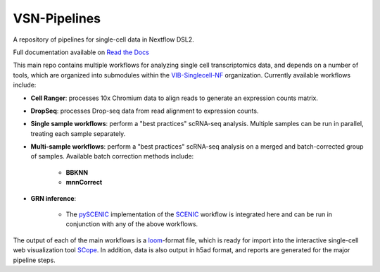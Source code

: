 VSN-Pipelines
==============

|Nextflow| |Gitter| |ReadTheDocs|

.. |ReadTheDocs| image:: https://readthedocs.org/projects/vsn-pipelines/badge/?version=latest
    :target: https://vsn-pipelines.readthedocs.io/en/latest/?badge=latest
    :alt: Documentation Status

.. |Nextflow| image:: https://img.shields.io/badge/nextflow-19.12.0-brightgreen.svg
    :target: https://www.nextflow.io/
    :alt: Nextflow

.. |Gitter| image:: https://badges.gitter.im/vib-singlecell-nf/community.svg
    :target: https://gitter.im/vib-singlecell-nf/community?utm_source=badge&utm_medium=badge&utm_campaign=pr-badge
    :alt: Gitter

A repository of pipelines for single-cell data in Nextflow DSL2.

Full documentation available on `Read the Docs <https://vsn-pipelines.readthedocs.io/en/latest/>`_

This main repo contains multiple workflows for analyzing single cell transcriptomics data, and depends on a number of tools, which are organized into submodules within the VIB-Singlecell-NF_ organization.
Currently available workflows include:

.. _VIB-Singlecell-NF: https://github.com/vib-singlecell-nf

- **Cell Ranger**: processes 10x Chromium data to align reads to generate an expression counts matrix.
- **DropSeq**: processes Drop-seq data from read alignment to expression counts.
- **Single sample workflows**: perform a "best practices" scRNA-seq analysis. Multiple samples can be run in parallel, treating each sample separately.
- **Multi-sample workflows**: perform a "best practices" scRNA-seq analysis on a merged and batch-corrected group of samples. Available batch correction methods include:

    - **BBKNN**
    - **mnnCorrect**

* **GRN inference**:

    * The pySCENIC_ implementation of the SCENIC_ workflow is integrated here and can be run in conjunction with any of the above workflows.

.. _pySCENIC: https://github.com/aertslab/pySCENIC
.. _SCENIC: https://aertslab.org/#scenic

The output of each of the main workflows is a loom_-format file, which is ready for import into the interactive single-cell web visualization tool SCope_.
In addition, data is also output in h5ad format, and reports are generated for the major pipeline steps.

.. _loom: http://loompy.org/
.. _SCope: http://scope.aertslab.org/
